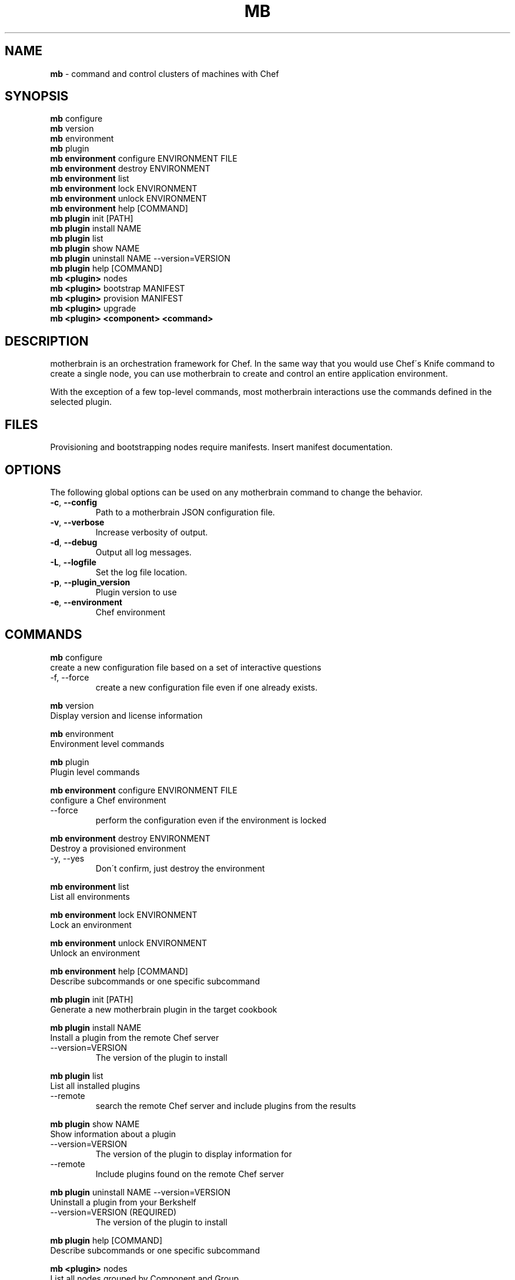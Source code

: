.\" generated with Ronn/v0.7.3
.\" http://github.com/rtomayko/ronn/tree/0.7.3
.
.TH "MB" "1" "May 2013" "" ""
.
.SH "NAME"
\fBmb\fR \- command and control clusters of machines with Chef
.
.SH "SYNOPSIS"
\fBmb\fR configure
.
.br
\fBmb\fR version
.
.br
\fBmb\fR environment
.
.br
\fBmb\fR plugin
.
.br
\fBmb\fR \fBenvironment\fR configure ENVIRONMENT FILE
.
.br
\fBmb\fR \fBenvironment\fR destroy ENVIRONMENT
.
.br
\fBmb\fR \fBenvironment\fR list
.
.br
\fBmb\fR \fBenvironment\fR lock ENVIRONMENT
.
.br
\fBmb\fR \fBenvironment\fR unlock ENVIRONMENT
.
.br
\fBmb\fR \fBenvironment\fR help [COMMAND]
.
.br
\fBmb\fR \fBplugin\fR init [PATH]
.
.br
\fBmb\fR \fBplugin\fR install NAME
.
.br
\fBmb\fR \fBplugin\fR list
.
.br
\fBmb\fR \fBplugin\fR show NAME
.
.br
\fBmb\fR \fBplugin\fR uninstall NAME \-\-version=VERSION
.
.br
\fBmb\fR \fBplugin\fR help [COMMAND]
.
.br
\fBmb\fR \fB<plugin>\fR nodes
.
.br
\fBmb\fR \fB<plugin>\fR bootstrap MANIFEST
.
.br
\fBmb\fR \fB<plugin>\fR provision MANIFEST
.
.br
\fBmb\fR \fB<plugin>\fR upgrade
.
.br
\fBmb\fR \fB<plugin>\fR \fB<component>\fR \fB<command>\fR
.
.br
.
.SH "DESCRIPTION"
motherbrain is an orchestration framework for Chef\. In the same way that you would use Chef\'s Knife command to create a single node, you can use motherbrain to create and control an entire application environment\.
.
.P
With the exception of a few top\-level commands, most motherbrain interactions use the commands defined in the selected plugin\.
.
.SH "FILES"
Provisioning and bootstrapping nodes require manifests\. Insert manifest documentation\.
.
.SH "OPTIONS"
The following global options can be used on any motherbrain command to change the behavior\.
.
.TP
\fB\-c\fR, \fB\-\-config\fR
Path to a motherbrain JSON configuration file\.
.
.TP
\fB\-v\fR, \fB\-\-verbose\fR
Increase verbosity of output\.
.
.TP
\fB\-d\fR, \fB\-\-debug\fR
Output all log messages\.
.
.TP
\fB\-L\fR, \fB\-\-logfile\fR
Set the log file location\.
.
.TP
\fB\-p\fR, \fB\-\-plugin_version\fR
Plugin version to use
.
.TP
\fB\-e\fR, \fB\-\-environment\fR
Chef environment
.
.SH "COMMANDS"
\fBmb\fR configure
.
.br
create a new configuration file based on a set of interactive questions
.
.TP
\-f, \-\-force
create a new configuration file even if one already exists\.
.
.br

.
.P
\fBmb\fR version
.
.br
Display version and license information
.
.P
\fBmb\fR environment
.
.br
Environment level commands
.
.P
\fBmb\fR plugin
.
.br
Plugin level commands
.
.P
\fBmb\fR \fBenvironment\fR configure ENVIRONMENT FILE
.
.br
configure a Chef environment
.
.TP
\-\-force
perform the configuration even if the environment is locked
.
.br

.
.P
\fBmb\fR \fBenvironment\fR destroy ENVIRONMENT
.
.br
Destroy a provisioned environment
.
.TP
\-y, \-\-yes
Don\'t confirm, just destroy the environment
.
.br

.
.P
\fBmb\fR \fBenvironment\fR list
.
.br
List all environments
.
.P
\fBmb\fR \fBenvironment\fR lock ENVIRONMENT
.
.br
Lock an environment
.
.P
\fBmb\fR \fBenvironment\fR unlock ENVIRONMENT
.
.br
Unlock an environment
.
.P
\fBmb\fR \fBenvironment\fR help [COMMAND]
.
.br
Describe subcommands or one specific subcommand
.
.P
\fBmb\fR \fBplugin\fR init [PATH]
.
.br
Generate a new motherbrain plugin in the target cookbook
.
.P
\fBmb\fR \fBplugin\fR install NAME
.
.br
Install a plugin from the remote Chef server
.
.TP
\-\-version=VERSION
The version of the plugin to install
.
.br

.
.P
\fBmb\fR \fBplugin\fR list
.
.br
List all installed plugins
.
.TP
\-\-remote
search the remote Chef server and include plugins from the results
.
.br

.
.P
\fBmb\fR \fBplugin\fR show NAME
.
.br
Show information about a plugin
.
.TP
\-\-version=VERSION
The version of the plugin to display information for
.
.br

.
.TP
\-\-remote
Include plugins found on the remote Chef server
.
.br

.
.P
\fBmb\fR \fBplugin\fR uninstall NAME \-\-version=VERSION
.
.br
Uninstall a plugin from your Berkshelf
.
.TP
\-\-version=VERSION (REQUIRED)
The version of the plugin to install
.
.br

.
.P
\fBmb\fR \fBplugin\fR help [COMMAND]
.
.br
Describe subcommands or one specific subcommand
.
.P
\fBmb\fR \fB<plugin>\fR nodes
.
.br
List all nodes grouped by Component and Group
.
.P
\fBmb\fR \fB<plugin>\fR bootstrap MANIFEST
.
.br
Bootstrap a manifest of node groups
.
.TP
\-\-chef\-version=CHEF_VERSION
The version of Chef to bootstrap the node(s) with
.
.br

.
.TP
\-\-components, \-\-component\-versions=key:value
The component versions to set with override attributes
.
.br

.
.TP
\-\-cookbooks, \-\-cookbook\-versions=key:value
The cookbook versions to set on the environment
.
.br

.
.TP
\-\-attributes, \-\-environment\-attributes=key:value
Any additional attributes to set on the environment
.
.br

.
.TP
\-\-attributes\-file, \-\-environment\-attributes\-file=ENVIRONMENT_ATTRIBUTES_FILE
Any additional attributes to set on the environment via a json file\.
.
.br

.
.TP
\-\-template=TEMPLATE
Path to bootstrap template (ERB)
.
.br

.
.TP
\-f, \-\-force
Perform bootstrap even if the environment is locked
.
.br

.
.P
\fBmb\fR \fB<plugin>\fR provision MANIFEST
.
.br
Create a cluster of nodes and add them to a Chef environment
.
.TP
\-\-chef\-version=CHEF_VERSION
The version of Chef to bootstrap the node(s) with
.
.br

.
.TP
\-\-components, \-\-component\-versions=key:value
The component versions to set with override attributes
.
.br

.
.TP
\-\-cookbooks, \-\-cookbook\-versions=key:value
The cookbook versions to set on the environment
.
.br

.
.TP
\-\-attributes, \-\-environment\-attributes=key:value
Any additional attributes to set on the environment
.
.br

.
.TP
\-\-attributes\-file, \-\-environment\-attributes\-file=ENVIRONMENT_ATTRIBUTES_FILE
Any additional attributes to set on the environment via a json file\.
.
.br

.
.TP
\-\-skip\-bootstrap
Nodes will be created and added to the Chef environment but not bootstrapped
.
.br

.
.TP
\-\-template=TEMPLATE
Path to bootstrap template (ERB)
.
.br

.
.TP
\-\-force
Perform bootstrap even if the environment is locked
.
.br

.
.P
\fBmb\fR \fB<plugin>\fR upgrade
.
.br
Upgrade an environment to the specified versions
.
.TP
\-\-components, \-\-component\-versions=key:value
The component versions to set with override attributes
.
.br

.
.TP
\-\-cookbooks, \-\-cookbook\-versions=key:value
The cookbook versions to set on the environment
.
.br

.
.TP
\-\-attributes, \-\-environment\-attributes=key:value
Any additional attributes to set on the environment
.
.br

.
.TP
\-\-attributes\-file, \-\-environment\-attributes\-file=ENVIRONMENT_ATTRIBUTES_FILE
Any additional attributes to set on the environment via a json file\.
.
.br

.
.TP
\-f, \-\-force
Perform upgrade even if the environment is locked
.
.br

.
.P
\fBmb\fR \fB<plugin>\fR \fB<component>\fR \fB<command>\fR
.
.br
Run a command defined in a component in the specified plugin\. Options and usage are plugin\-defined\.
.
.SH "COPYRIGHT"
motherbrain is Copyright (C) 2012\-2013 Riot Games, Inc\.
